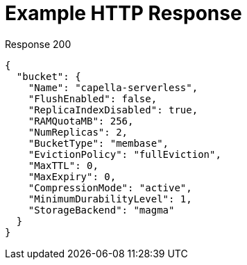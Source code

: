 = Example HTTP Response

====
.Response 200
[source,json]
----
{
  "bucket": {
    "Name": "capella-serverless",
    "FlushEnabled": false,
    "ReplicaIndexDisabled": true,
    "RAMQuotaMB": 256,
    "NumReplicas": 2,
    "BucketType": "membase",
    "EvictionPolicy": "fullEviction",
    "MaxTTL": 0,
    "MaxExpiry": 0,
    "CompressionMode": "active",
    "MinimumDurabilityLevel": 1,
    "StorageBackend": "magma"
  }
}
----
====